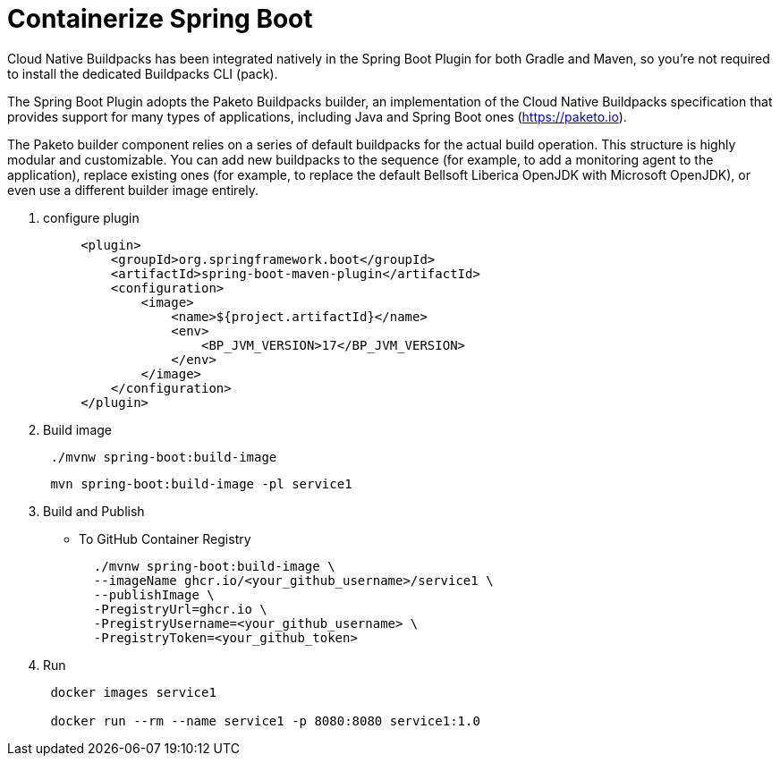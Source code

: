 = Containerize Spring Boot
:figures: 16-deployment/packaging/buildpacks

Cloud Native Buildpacks has been integrated natively in the Spring Boot Plugin for both Gradle and Maven, so you're not required to install the dedicated Buildpacks CLI (pack).

The Spring Boot Plugin adopts the Paketo Buildpacks builder, an implementation of the Cloud Native Buildpacks specification that provides support for many types of applications, including Java and Spring Boot ones (https://paketo.io).

The Paketo builder component relies on a series of default buildpacks for the actual build operation. This structure is highly modular and customizable. You can add new buildpacks to the sequence (for example, to add a monitoring agent to the
application), replace existing ones (for example, to replace the default Bellsoft Liberica OpenJDK with Microsoft OpenJDK), or even use a different builder image entirely.

. configure plugin
+
[,xml]
----
     <plugin>
         <groupId>org.springframework.boot</groupId>
         <artifactId>spring-boot-maven-plugin</artifactId>
         <configuration>
             <image>
                 <name>${project.artifactId}</name>
                 <env>
                     <BP_JVM_VERSION>17</BP_JVM_VERSION>
                 </env>
             </image>
         </configuration>
     </plugin>
----

. Build image
+
[,console]
----
 ./mvnw spring-boot:build-image
----
+
// Or from root
+
[,console]
----
 mvn spring-boot:build-image -pl service1
----

. Build and Publish
 ** To GitHub Container Registry
+
[,bash]
----
  ./mvnw spring-boot:build-image \
  --imageName ghcr.io/<your_github_username>/service1 \
  --publishImage \
  -PregistryUrl=ghcr.io \
  -PregistryUsername=<your_github_username> \
  -PregistryToken=<your_github_token>
----
. Run
+
[,console]
----
 docker images service1

 docker run --rm --name service1 -p 8080:8080 service1:1.0
----
